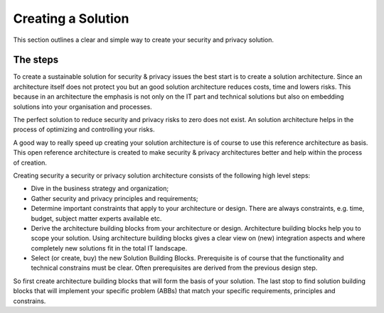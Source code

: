 Creating a Solution 
=====================

This section outlines a clear and simple way to create your security and privacy solution.

The steps
----------

To create a sustainable solution for security & privacy issues the best start is to create a solution architecture. Since an architecture itself does not protect you but an good solution architecture reduces costs, time and lowers risks. This because in an architecture the emphasis is not only on the IT part and technical solutions but also on embedding solutions into your organisation and processes. 

The perfect solution to reduce security and privacy risks to zero does not exist. An solution architecture helps in the process of optimizing and controlling your risks. 

A good way to really speed up creating your solution architecture is of course to use this reference architecture as basis. This open reference architecture is created to make security & privacy architectures better and help within the process of creation.


.. image:: /Images/abb-sbb.png
   :width: 600px 
   :alt: ABB vs SBB
   :align: center 


Creating security a security or privacy solution architecture consists of the following high level
steps:

-  Dive in the business strategy and organization;
-  Gather security and privacy principles and requirements;
-  Determine important constraints that apply to your architecture or
   design. There are always constraints, e.g. time, budget, subject
   matter experts available etc.
-  Derive the architecture building blocks from your architecture or
   design. Architecture building blocks help you to scope your solution.
   Using architecture building blocks gives a clear view on (new)
   integration aspects and where completely new solutions fit in the
   total IT landscape.
-  Select (or create, buy) the new Solution Building Blocks.
   Prerequisite is of course that the functionality and technical
   constrains must be clear. Often prerequisites are derived from the
   previous design step.


So first create architecture building blocks that will form the basis of your solution. The last stop  to find solution building blocks that will implement your specific problem (ABBs) that match your specific requirements, principles and constrains.




